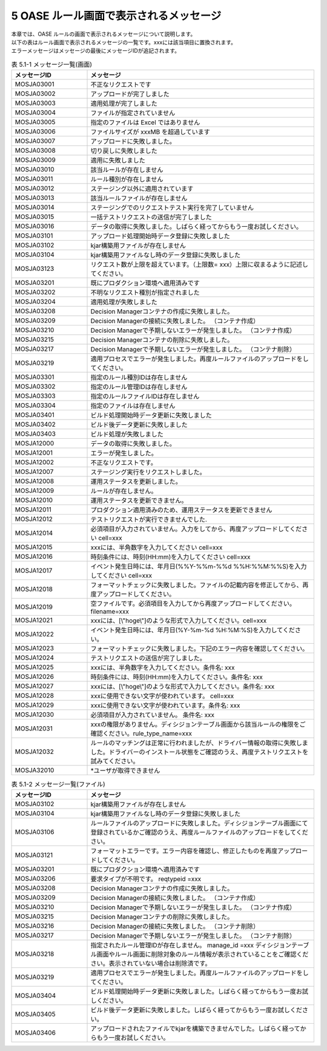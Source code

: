 =========================================
5 OASE ルール画面で表示されるメッセージ
=========================================

| 本章では、OASE ルールの画面で表示されるメッセージについて説明します。
| 以下の表はルール画面で表示されるメッセージの一覧です。xxxには該当項目に置換されます。
| エラーメッセージはメッセージの最後にメッセージIDが追記されます。


.. csv-table:: 表 5.1-1 メッセージ一覧(画面)
   :header: メッセージID, メッセージ
   :widths:  20, 60

   MOSJA03001,不正なリクエストです
   MOSJA03002,アップロードが完了しました
   MOSJA03003,適用処理が完了しました
   MOSJA03004,ファイルが指定されていません
   MOSJA03005,指定のファイルは Excel ではありません
   MOSJA03006,ファイルサイズが xxxMB を超過しています
   MOSJA03007,アップロードに失敗しました。
   MOSJA03008,切り戻しに失敗しました
   MOSJA03009,適用に失敗しました
   MOSJA03010,該当ルールが存在しません
   MOSJA03011,ルール種別が存在しません
   MOSJA03012,ステージング以外に適用されています
   MOSJA03013,該当ルールファイルが存在しません
   MOSJA03014,ステージングでのリクエストテスト実行を完了していません
   MOSJA03015,一括テストリクエストの送信が完了しました
   MOSJA03016,データの取得に失敗しました。しばらく経ってからもう一度お試しください。
   MOSJA03101,アップロード処理開始時データ登録に失敗しました
   MOSJA03102,kjar構築用ファイルが存在しません
   MOSJA03104,kjar構築用ファイルなし時のデータ登録に失敗しました
   MOSJA03123,リクエスト数が上限を超えています。（上限数= xxx）上限に収まるように記述してください。
   MOSJA03201,既にプロダクション環境へ適用済みです
   MOSJA03202,不明なリクエスト種別が指定されました
   MOSJA03204,適用処理が失敗しました
   MOSJA03208,Decision Managerコンテナの作成に失敗しました。
   MOSJA03209,Decision Managerの接続に失敗しました。 （コンテナ作成）
   MOSJA03210,Decision Managerで予期しないエラーが発生しました。 （コンテナ作成）
   MOSJA03215,Decision Managerコンテナの削除に失敗しました。
   MOSJA03217,Decision Managerで予期しないエラーが発生しました。 （コンテナ削除）
   MOSJA03219,適用プロセスでエラーが発生しました。再度ルールファイルのアップロードをしてください。
   MOSJA03301,指定のルール種別IDは存在しません
   MOSJA03302,指定のルール管理IDは存在しません
   MOSJA03303,指定のルールファイルIDは存在しません
   MOSJA03304,指定のファイルは存在しません
   MOSJA03401,ビルド処理開始時データ更新に失敗しました
   MOSJA03402,ビルド後データ更新に失敗しました
   MOSJA03403,ビルド処理が失敗しました
   MOSJA12000,データの取得に失敗しました。
   MOSJA12001,エラーが発生しました。
   MOSJA12002,不正なリクエストです。
   MOSJA12007,ステージング実行をリクエストしました。
   MOSJA12008,運用ステータスを更新しました。
   MOSJA12009,ルールが存在しません。
   MOSJA12010,運用ステータスを更新できません。
   MOSJA12011,プロダクション適用済みのため、運用ステータスを更新できません
   MOSJA12012,テストリクエストが実行できませんでした.
   MOSJA12014,必須項目が入力されていません。入力をしてから、再度アップロードしてください cell=xxx
   MOSJA12015,xxxには、半角数字を入力してください cell=xxx
   MOSJA12016,時刻条件には、時刻(HH:mm)を入力してください cell=xxx
   MOSJA12017,イベント発生日時には、年月日(%%Y-%%m-%%d %%H:%%M:%%S)を入力してください cell=xxx
   MOSJA12018,フォーマットチェックに失敗しました。ファイルの記載内容を修正してから、再度アップロードしてください。
   MOSJA12019,空ファイルです。必須項目を入力してから再度アップロードしてください。 filename=xxx
   MOSJA12021,xxxには、[\\"hoge\\"]のような形式で入力してください。cell=xxx
   MOSJA12022,イベント発生日時には、年月日(%Y-%m-%d %H:%M:%S)を入力してください。
   MOSJA12023,フォーマットチェックに失敗しました。下記のエラー内容を確認してください。
   MOSJA12024,テストリクエストの送信が完了しました。
   MOSJA12025,xxxには、半角数字を入力してください。条件名: xxx
   MOSJA12026,時刻条件には、時刻(HH:mm)を入力してください。条件名: xxx
   MOSJA12027,xxxには、[\\"hoge\\"]のような形式で入力してください。条件名: xxx
   MOSJA12028,xxxに使用できない文字が使われています。 cell=xxx
   MOSJA12029,xxxに使用できない文字が使われています。条件名: xxx
   MOSJA12030,必須項目が入力されていません。 条件名: xxx
   MOSJA12031,xxxの権限がありません。ディシジョンテーブル画面から該当ルールの権限をご確認ください。rule_type_name=xxx
   MOSJA12032,ルールのマッチングは正常に行われましたが、ドライバー情報の取得に失敗しました。ドライバーのインストール状態をご確認のうえ、再度テストリクエストを試みてください。
   MOSJA32010,\*ユーザが取得できません

.. csv-table:: 表 5.1-2 メッセージ一覧(ファイル)
   :header: メッセージID, メッセージ
   :widths:  20, 60

   MOSJA03102,kjar構築用ファイルが存在しません
   MOSJA03104,kjar構築用ファイルなし時のデータ登録に失敗しました
   MOSJA03106,ルールファイルのアップロードに失敗しました。ディシジョンテーブル画面にて登録されているかご確認のうえ、再度ルールファイルのアップロードをしてください。
   MOSJA03121,フォーマットエラーです。エラー内容を確認し、修正したものを再度アップロードしてください。
   MOSJA03201,既にプロダクション環境へ適用済みです
   MOSJA03206,要求タイプが不明です。 reqtypeid =xxx
   MOSJA03208,Decision Managerコンテナの作成に失敗しました。
   MOSJA03209,Decision Managerの接続に失敗しました。 （コンテナ作成）
   MOSJA03210,Decision Managerで予期しないエラーが発生しました。 （コンテナ作成）
   MOSJA03215,Decision Managerコンテナの削除に失敗しました。
   MOSJA03216,Decision Managerの接続に失敗しました。 （コンテナ削除）
   MOSJA03217,Decision Managerで予期しないエラーが発生しました。 （コンテナ削除）
   MOSJA03218,指定されたルール管理IDが存在しません。 manage_id =xxx ディシジョンテーブル画面やルール画面に削除対象のルール情報が表示されていることをご確認ください。表示されていない場合は削除済です。
   MOSJA03219,適用プロセスでエラーが発生しました。再度ルールファイルのアップロードをしてください。
   MOSJA03404,ビルド処理開始時データ更新に失敗しました。しばらく経ってからもう一度お試しください。
   MOSJA03405,ビルド後データ更新に失敗しました。しばらく経ってからもう一度お試しください。
   MOSJA03406,アップロードされたファイルでkjarを構築できませんでした。しばらく経ってからもう一度お試しください。

